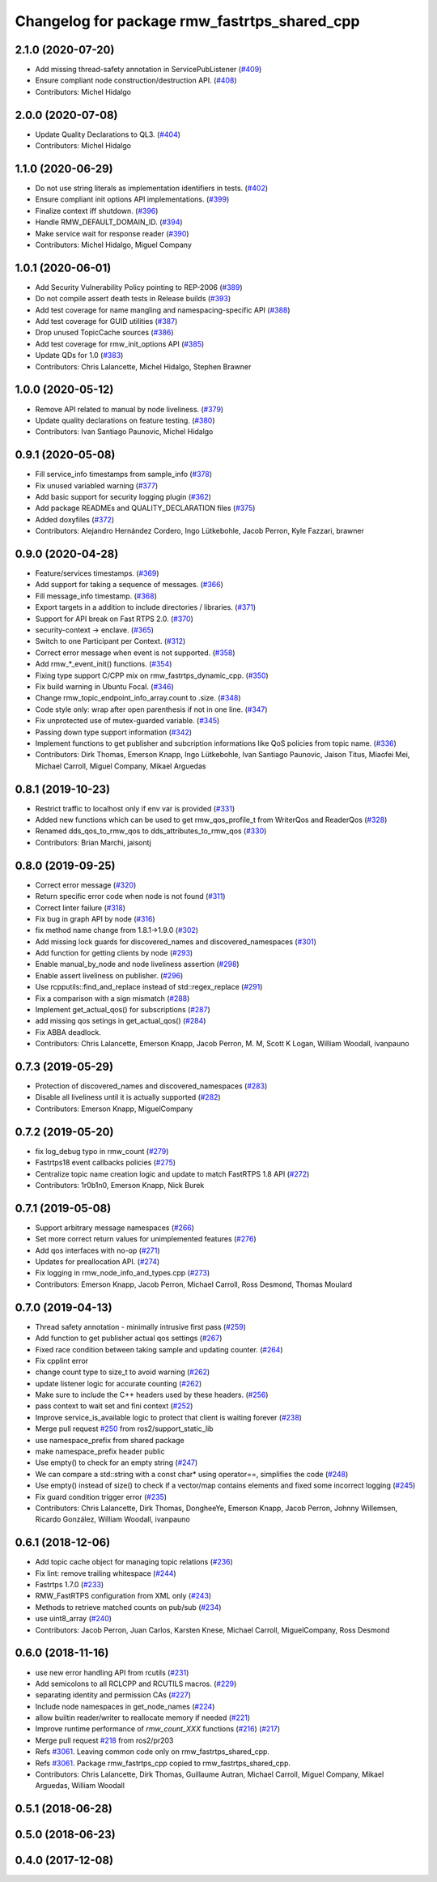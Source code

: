 ^^^^^^^^^^^^^^^^^^^^^^^^^^^^^^^^^^^^^^^^^^^^^
Changelog for package rmw_fastrtps_shared_cpp
^^^^^^^^^^^^^^^^^^^^^^^^^^^^^^^^^^^^^^^^^^^^^

2.1.0 (2020-07-20)
------------------
* Add missing thread-safety annotation in ServicePubListener (`#409 <https://github.com/ros2/rmw_fastrtps/issues/409>`_)
* Ensure compliant node construction/destruction API. (`#408 <https://github.com/ros2/rmw_fastrtps/issues/408>`_)
* Contributors: Michel Hidalgo

2.0.0 (2020-07-08)
------------------
* Update Quality Declarations to QL3. (`#404 <https://github.com/ros2/rmw_fastrtps/issues/404>`_)
* Contributors: Michel Hidalgo

1.1.0 (2020-06-29)
------------------
* Do not use string literals as implementation identifiers in tests. (`#402 <https://github.com/ros2/rmw_fastrtps/issues/402>`_)
* Ensure compliant init options API implementations. (`#399 <https://github.com/ros2/rmw_fastrtps/issues/399>`_)
* Finalize context iff shutdown. (`#396 <https://github.com/ros2/rmw_fastrtps/issues/396>`_)
* Handle RMW_DEFAULT_DOMAIN_ID. (`#394 <https://github.com/ros2/rmw_fastrtps/issues/394>`_)
* Make service wait for response reader (`#390 <https://github.com/ros2/rmw_fastrtps/issues/390>`_)
* Contributors: Michel Hidalgo, Miguel Company

1.0.1 (2020-06-01)
------------------
* Add Security Vulnerability Policy pointing to REP-2006 (`#389 <https://github.com/ros2/rmw_fastrtps/issues/389>`_)
* Do not compile assert death tests in Release builds (`#393 <https://github.com/ros2/rmw_fastrtps/issues/393>`_)
* Add test coverage for name mangling and namespacing-specific API (`#388 <https://github.com/ros2/rmw_fastrtps/issues/388>`_)
* Add test coverage for GUID utilities (`#387 <https://github.com/ros2/rmw_fastrtps/issues/387>`_)
* Drop unused TopicCache sources (`#386 <https://github.com/ros2/rmw_fastrtps/issues/386>`_)
* Add test coverage for rmw_init_options API (`#385 <https://github.com/ros2/rmw_fastrtps/issues/385>`_)
* Update QDs for 1.0 (`#383 <https://github.com/ros2/rmw_fastrtps/issues/383>`_)
* Contributors: Chris Lalancette, Michel Hidalgo, Stephen Brawner

1.0.0 (2020-05-12)
------------------
* Remove API related to manual by node liveliness. (`#379 <https://github.com/ros2/rmw_fastrtps/issues/379>`_)
* Update quality declarations on feature testing. (`#380 <https://github.com/ros2/rmw_fastrtps/issues/380>`_)
* Contributors: Ivan Santiago Paunovic, Michel Hidalgo

0.9.1 (2020-05-08)
------------------
* Fill service_info timestamps from sample_info (`#378 <https://github.com/ros2/rmw_fastrtps/issues/378>`_)
* Fix unused variabled warning (`#377 <https://github.com/ros2/rmw_fastrtps/issues/377>`_)
* Add basic support for security logging plugin (`#362 <https://github.com/ros2/rmw_fastrtps/issues/362>`_)
* Add package READMEs and QUALITY_DECLARATION files (`#375 <https://github.com/ros2/rmw_fastrtps/issues/375>`_)
* Added doxyfiles (`#372 <https://github.com/ros2/rmw_fastrtps/issues/372>`_)
* Contributors: Alejandro Hernández Cordero, Ingo Lütkebohle, Jacob Perron, Kyle Fazzari, brawner

0.9.0 (2020-04-28)
------------------
* Feature/services timestamps. (`#369 <https://github.com/ros2/rmw_fastrtps/issues/369>`_)
* Add support for taking a sequence of messages. (`#366 <https://github.com/ros2/rmw_fastrtps/issues/366>`_)
* Fill message_info timestamp. (`#368 <https://github.com/ros2/rmw_fastrtps/issues/368>`_)
* Export targets in a addition to include directories / libraries. (`#371 <https://github.com/ros2/rmw_fastrtps/issues/371>`_)
* Support for API break on Fast RTPS 2.0. (`#370 <https://github.com/ros2/rmw_fastrtps/issues/370>`_)
* security-context -> enclave. (`#365 <https://github.com/ros2/rmw_fastrtps/issues/365>`_)
* Switch to one Participant per Context. (`#312 <https://github.com/ros2/rmw_fastrtps/issues/312>`_)
* Correct error message when event is not supported. (`#358 <https://github.com/ros2/rmw_fastrtps/issues/358>`_)
* Add rmw\_*_event_init() functions. (`#354 <https://github.com/ros2/rmw_fastrtps/issues/354>`_)
* Fixing type support C/CPP mix on rmw_fastrtps_dynamic_cpp. (`#350 <https://github.com/ros2/rmw_fastrtps/issues/350>`_)
* Fix build warning in Ubuntu Focal. (`#346 <https://github.com/ros2/rmw_fastrtps/issues/346>`_)
* Change rmw_topic_endpoint_info_array.count to .size. (`#348 <https://github.com/ros2/rmw_fastrtps/issues/348>`_)
* Code style only: wrap after open parenthesis if not in one line. (`#347 <https://github.com/ros2/rmw_fastrtps/issues/347>`_)
* Fix unprotected use of mutex-guarded variable. (`#345 <https://github.com/ros2/rmw_fastrtps/issues/345>`_)
* Passing down type support information (`#342 <https://github.com/ros2/rmw_fastrtps/issues/342>`_)
* Implement functions to get publisher and subcription informations like QoS policies from topic name. (`#336 <https://github.com/ros2/rmw_fastrtps/issues/336>`_)
* Contributors: Dirk Thomas, Emerson Knapp, Ingo Lütkebohle, Ivan Santiago Paunovic, Jaison Titus, Miaofei Mei, Michael Carroll, Miguel Company, Mikael Arguedas

0.8.1 (2019-10-23)
------------------
* Restrict traffic to localhost only if env var is provided (`#331 <https://github.com/ros2/rmw_fastrtps/issues/331>`_)
* Added new functions which can be used to get rmw_qos_profile_t from WriterQos and ReaderQos (`#328 <https://github.com/ros2/rmw_fastrtps/issues/328>`_)
* Renamed dds_qos_to_rmw_qos to dds_attributes_to_rmw_qos (`#330 <https://github.com/ros2/rmw_fastrtps/issues/330>`_)
* Contributors: Brian Marchi, jaisontj

0.8.0 (2019-09-25)
------------------
* Correct error message (`#320 <https://github.com/ros2/rmw_fastrtps/issues/320>`_)
* Return specific error code when node is not found (`#311 <https://github.com/ros2/rmw_fastrtps/issues/311>`_)
* Correct linter failure (`#318 <https://github.com/ros2/rmw_fastrtps/issues/318>`_)
* Fix bug in graph API by node (`#316 <https://github.com/ros2/rmw_fastrtps/issues/316>`_)
* fix method name change from 1.8.1->1.9.0 (`#302 <https://github.com/ros2/rmw_fastrtps/issues/302>`_)
* Add missing lock guards for discovered_names and discovered_namespaces (`#301 <https://github.com/ros2/rmw_fastrtps/issues/301>`_)
* Add function for getting clients by node (`#293 <https://github.com/ros2/rmw_fastrtps/issues/293>`_)
* Enable manual_by_node and node liveliness assertion (`#298 <https://github.com/ros2/rmw_fastrtps/issues/298>`_)
* Enable assert liveliness on publisher. (`#296 <https://github.com/ros2/rmw_fastrtps/issues/296>`_)
* Use rcpputils::find_and_replace instead of std::regex_replace (`#291 <https://github.com/ros2/rmw_fastrtps/issues/291>`_)
* Fix a comparison with a sign mismatch (`#288 <https://github.com/ros2/rmw_fastrtps/issues/288>`_)
* Implement get_actual_qos() for subscriptions (`#287 <https://github.com/ros2/rmw_fastrtps/issues/287>`_)
* add missing qos setings in get_actual_qos() (`#284 <https://github.com/ros2/rmw_fastrtps/issues/284>`_)
* Fix ABBA deadlock.
* Contributors: Chris Lalancette, Emerson Knapp, Jacob Perron, M. M, Scott K Logan, William Woodall, ivanpauno

0.7.3 (2019-05-29)
------------------
* Protection of discovered_names and discovered_namespaces (`#283 <https://github.com/ros2/rmw_fastrtps/issues/283>`_)
* Disable all liveliness until it is actually supported (`#282 <https://github.com/ros2/rmw_fastrtps/issues/282>`_)
* Contributors: Emerson Knapp, MiguelCompany

0.7.2 (2019-05-20)
------------------
* fix log_debug typo in rmw_count (`#279 <https://github.com/ros2/rmw_fastrtps/issues/279>`_)
* Fastrtps18 event callbacks policies (`#275 <https://github.com/ros2/rmw_fastrtps/issues/275>`_)
* Centralize topic name creation logic and update to match FastRTPS 1.8 API (`#272 <https://github.com/ros2/rmw_fastrtps/issues/272>`_)
* Contributors: 1r0b1n0, Emerson Knapp, Nick Burek

0.7.1 (2019-05-08)
------------------
* Support arbitrary message namespaces  (`#266 <https://github.com/ros2/rmw_fastrtps/issues/266>`_)
* Set more correct return values for unimplemented features (`#276 <https://github.com/ros2/rmw_fastrtps/issues/276>`_)
* Add qos interfaces with no-op (`#271 <https://github.com/ros2/rmw_fastrtps/issues/271>`_)
* Updates for preallocation API. (`#274 <https://github.com/ros2/rmw_fastrtps/issues/274>`_)
* Fix logging in rmw_node_info_and_types.cpp (`#273 <https://github.com/ros2/rmw_fastrtps/issues/273>`_)
* Contributors: Emerson Knapp, Jacob Perron, Michael Carroll, Ross Desmond, Thomas Moulard

0.7.0 (2019-04-13)
------------------
* Thread safety annotation - minimally intrusive first pass (`#259 <https://github.com/ros2/rmw_fastrtps/issues/259>`_)
* Add function to get publisher actual qos settings (`#267 <https://github.com/ros2/rmw_fastrtps/issues/267>`_)
* Fixed race condition between taking sample and updating counter. (`#264 <https://github.com/ros2/rmw_fastrtps/issues/264>`_)
* Fix cpplint error
* change count type to size_t to avoid warning (`#262 <https://github.com/ros2/rmw_fastrtps/issues/262>`_)
* update listener logic for accurate counting (`#262 <https://github.com/ros2/rmw_fastrtps/issues/262>`_)
* Make sure to include the C++ headers used by these headers. (`#256 <https://github.com/ros2/rmw_fastrtps/issues/256>`_)
* pass context to wait set and fini context (`#252 <https://github.com/ros2/rmw_fastrtps/issues/252>`_)
* Improve service_is_available logic to protect that client is waiting forever (`#238 <https://github.com/ros2/rmw_fastrtps/issues/238>`_)
* Merge pull request `#250 <https://github.com/ros2/rmw_fastrtps/issues/250>`_ from ros2/support_static_lib
* use namespace_prefix from shared package
* make namespace_prefix header public
* Use empty() to check for an empty string (`#247 <https://github.com/ros2/rmw_fastrtps/issues/247>`_)
* We can compare a std::string with a const char* using operator==, simplifies the code (`#248 <https://github.com/ros2/rmw_fastrtps/issues/248>`_)
* Use empty() instead of size() to check if a vector/map contains elements and fixed some incorrect logging (`#245 <https://github.com/ros2/rmw_fastrtps/issues/245>`_)
* Fix guard condition trigger error (`#235 <https://github.com/ros2/rmw_fastrtps/issues/235>`_)
* Contributors: Chris Lalancette, Dirk Thomas, DongheeYe, Emerson Knapp, Jacob Perron, Johnny Willemsen, Ricardo González, William Woodall, ivanpauno

0.6.1 (2018-12-06)
------------------
* Add topic cache object for managing topic relations (`#236 <https://github.com/ros2/rmw_fastrtps/issues/236>`_)
* Fix lint: remove trailing whitespace (`#244 <https://github.com/ros2/rmw_fastrtps/issues/244>`_)
* Fastrtps 1.7.0 (`#233 <https://github.com/ros2/rmw_fastrtps/issues/233>`_)
* RMW_FastRTPS configuration from XML only (`#243 <https://github.com/ros2/rmw_fastrtps/issues/243>`_)
* Methods to retrieve matched counts on pub/sub (`#234 <https://github.com/ros2/rmw_fastrtps/issues/234>`_)
* use uint8_array (`#240 <https://github.com/ros2/rmw_fastrtps/issues/240>`_)
* Contributors: Jacob Perron, Juan Carlos, Karsten Knese, Michael Carroll, MiguelCompany, Ross Desmond

0.6.0 (2018-11-16)
------------------
* use new error handling API from rcutils (`#231 <https://github.com/ros2/rmw_fastrtps/issues/231>`_)
* Add semicolons to all RCLCPP and RCUTILS macros. (`#229 <https://github.com/ros2/rmw_fastrtps/issues/229>`_)
* separating identity and permission CAs (`#227 <https://github.com/ros2/rmw_fastrtps/issues/227>`_)
* Include node namespaces in get_node_names (`#224 <https://github.com/ros2/rmw_fastrtps/issues/224>`_)
* allow builtin reader/writer to reallocate memory if needed (`#221 <https://github.com/ros2/rmw_fastrtps/issues/221>`_)
* Improve runtime performance of `rmw_count_XXX` functions (`#216 <https://github.com/ros2/rmw_fastrtps/issues/216>`_) (`#217 <https://github.com/ros2/rmw_fastrtps/issues/217>`_)
* Merge pull request `#218 <https://github.com/ros2/rmw_fastrtps/issues/218>`_ from ros2/pr203
* Refs `#3061 <https://github.com/ros2/rmw_fastrtps/issues/3061>`_. Leaving common code only on rmw_fastrtps_shared_cpp.
* Refs `#3061 <https://github.com/ros2/rmw_fastrtps/issues/3061>`_. Package rmw_fastrtps_cpp copied to rmw_fastrtps_shared_cpp.
* Contributors: Chris Lalancette, Dirk Thomas, Guillaume Autran, Michael Carroll, Miguel Company, Mikael Arguedas, William Woodall

0.5.1 (2018-06-28)
------------------

0.5.0 (2018-06-23)
------------------

0.4.0 (2017-12-08)
------------------
